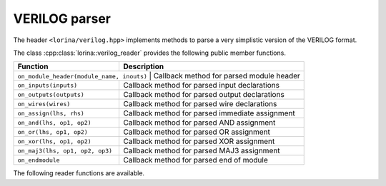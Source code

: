 VERILOG parser
==============

The header ``<lorina/verilog.hpp>`` implements methods to parse a very simplistic version of the VERILOG format.

The class :cpp:class:`lorina::verilog_reader` provides the following public
member functions.

+------------------------------------------+-------------------------------------------------------------------------+
| Function                                 | Description                                                             |
+==========================================+=========================================================================+
| ``on_module_header(module_name, inouts)`` | Callback method for parsed module header                               |
+------------------------------------------+-------------------------------------------------------------------------+
| ``on_inputs(inputs)``                    | Callback method for parsed input declarations                           |
+------------------------------------------+-------------------------------------------------------------------------+
| ``on_outputs(outputs)``                  | Callback method for parsed output declarations                          |
+------------------------------------------+-------------------------------------------------------------------------+
| ``on_wires(wires)``                      | Callback method for parsed wire declarations                            |
+------------------------------------------+-------------------------------------------------------------------------+
| ``on_assign(lhs, rhs)``                  | Callback method for parsed immediate assignment                         |
+------------------------------------------+-------------------------------------------------------------------------+
| ``on_and(lhs, op1, op2)``                | Callback method for parsed AND assignment                               |
+------------------------------------------+-------------------------------------------------------------------------+
| ``on_or(lhs, op1, op2)``                 | Callback method for parsed OR assignment                                |
+------------------------------------------+-------------------------------------------------------------------------+
| ``on_xor(lhs, op1, op2)``                | Callback method for parsed XOR assignment                               |
+------------------------------------------+-------------------------------------------------------------------------+
| ``on_maj3(lhs, op1, op2, op3)``          | Callback method for parsed MAJ3 assignment                              |
+------------------------------------------+-------------------------------------------------------------------------+
| ``on_endmodule``                         | Callback method for parsed end of module                                |
+------------------------------------------+-------------------------------------------------------------------------+

The following reader functions are available.

.. doc_overview_table:: namespacelorina
   :column: Function

   read_verilog

.. doxygenfunction:: lorina::read_verilog(const std::string&, const verilog_reader&, diagnostic_engine *)
.. doxygenfunction:: lorina::read_verilog(std::istream&, const verilog_reader&, diagnostic_engine *)
